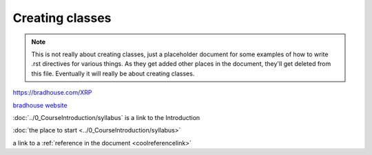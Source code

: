 Creating classes
================

.. note:: This is not really about creating classes, just a placeholder document for
   some examples of how to write .rst directives for various things. As they get added
   other places in the document, they'll get deleted from this file. Eventually it will
   really be about creating classes.

https://bradhouse.com/XRP

`bradhouse website <https://bradhouse.com/xrp>`_

:doc:`../0_CourseIntroduction/syllabus` is a link to the Introduction

:doc:`the place to start <../0_CourseIntroduction/syllabus>`


a link to a :ref:`reference in the document <coolreferencelink>`


.. tabs::

   .. tab:: Apples

      Apples are green, or sometimes red.

   .. tab:: Pears

      Pears are green.

   .. tab:: Oranges

      Oranges are orange.
